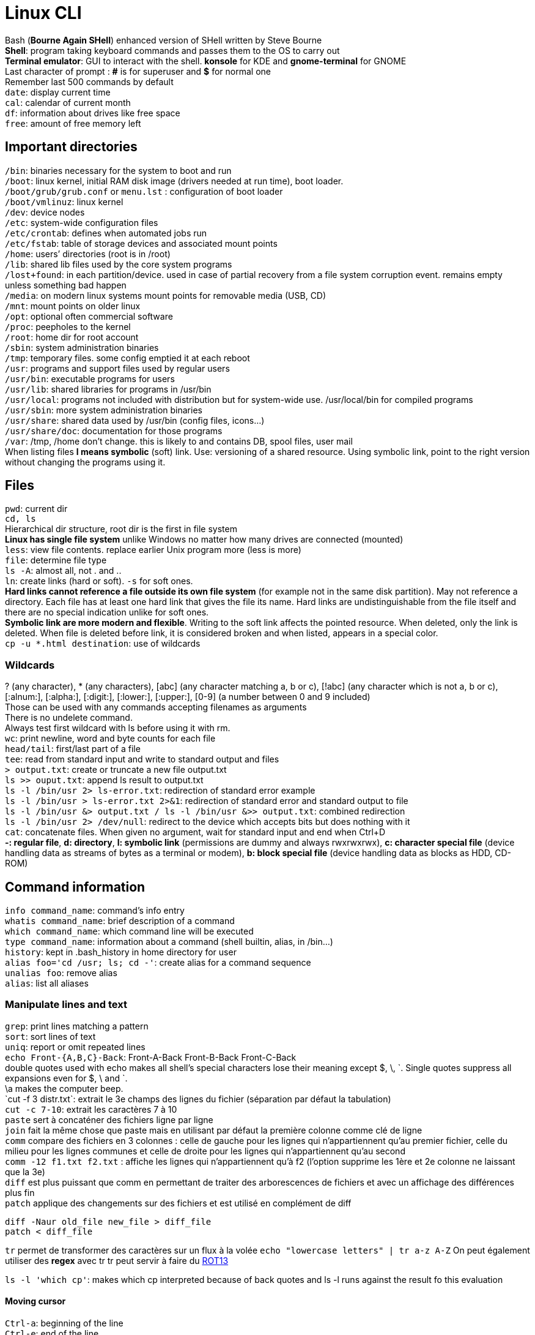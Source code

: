 :ROT13: http://en.wikipedia.org/wiki/ROT13
= Linux CLI

[%hardbreaks]
Bash (*Bourne Again SHell*) enhanced version of SHell written by Steve Bourne
*Shell*: program taking keyboard commands and passes them to the OS to carry out
*Terminal emulator*: GUI to interact with the shell. *konsole* for KDE and *gnome-terminal* for GNOME
Last character of prompt : *#* is for superuser and *$* for normal one
Remember last 500 commands by default
`date`: display current time
`cal`: calendar of current month
`df`: information about drives like free space
`free`: amount of free memory left

== Important directories
[%hardbreaks]
`/bin`: binaries necessary for the system to boot and run
`/boot`: linux kernel, initial RAM disk image (drivers needed at run time), boot loader.
`/boot/grub/grub.conf` or `menu.lst` : configuration of boot loader
`/boot/vmlinuz`: linux kernel
`/dev`: device nodes
`/etc`: system-wide configuration files
`/etc/crontab`: defines when automated jobs run
`/etc/fstab`: table of storage devices and associated mount points
`/home`: users’ directories (root is in /root)
`/lib`: shared lib files used by the core system programs
`/lost+found`: in each partition/device. used in case of partial recovery from a file system corruption event. remains empty unless something bad happen
`/media`: on modern linux systems mount points for removable media (USB, CD)
`/mnt`: mount points on older linux
`/opt`: optional often commercial software
`/proc`: peepholes to the kernel
`/root`: home dir for root account
`/sbin`: system administration binaries
`/tmp`: temporary files. some config emptied it at each reboot
`/usr`: programs and support files used by regular users
`/usr/bin`: executable programs for users
`/usr/lib`: shared libraries for programs in /usr/bin
`/usr/local`: programs not included with distribution but for system-wide use. /usr/local/bin for compiled programs
`/usr/sbin`: more system administration binaries
`/usr/share`: shared data used by /usr/bin (config files, icons…)
`/usr/share/doc`: documentation for those programs
`/var`: /tmp, /home don’t change. this is likely to and contains DB, spool files, user mail
When listing files *l means symbolic* (soft) link. Use: versioning of a shared resource. Using symbolic link, point to the right version without changing the programs using it.

== Files
[%hardbreaks]
`pwd`: current dir
`cd, ls`
Hierarchical dir structure, root dir is the first in file system
*Linux has single file system* unlike Windows no matter how many drives are connected (mounted)
`less`: view file contents. replace earlier Unix program more (less is more)
`file`: determine file type
`ls -A`: almost all, not . and ..
`ln`: create links (hard or soft). `-s` for soft ones.
*Hard links cannot reference a file outside its own file system* (for example not in the same disk partition). May not reference a directory. Each file has at least one hard link that gives the file its name. Hard links are undistinguishable from the file itself and there are no special indication unlike for soft ones.
*Symbolic link are more modern and flexible*. Writing to the soft link affects the pointed resource. When deleted, only the link is deleted. When file is deleted before link, it is considered broken and when listed, appears in a special color.
`cp -u *.html destination`: use of wildcards

=== Wildcards
[%hardbreaks]
? (any character), * (any characters), [abc] (any character matching a, b or c), [!abc] (any character which is not a, b or c), [:alnum:], [:alpha:], [:digit:], [:lower:], [:upper:], [0-9] (a number between 0 and 9 included)
Those can be used with any commands accepting filenames as arguments
There is no undelete command.
Always test first wildcard with ls before using it with rm.
`wc`: print newline, word and byte counts for each file
`head/tail`: first/last part of a file
`tee`: read from standard input and write to standard output and files
`> output.txt`: create or truncate a new file output.txt
`ls >> ouput.txt`: append ls result to output.txt
`ls -l /bin/usr 2> ls-error.txt`: redirection of standard error example
`ls -l /bin/usr > ls-error.txt 2>&1`: redirection of standard error and standard output to file
`ls -l /bin/usr &> output.txt / ls -l /bin/usr &>> output.txt`: combined redirection
`ls -l /bin/usr 2> /dev/null`: redirect to the device which accepts bits but does nothing with it
`cat`: concatenate files. When given no argument, wait for standard input and end when Ctrl+D
*-: regular file*, *d: directory*, *l: symbolic link* (permissions are dummy and always rwxrwxrwx), *c: character special file* (device handling data as streams of bytes as a terminal or modem), *b: block special file* (device handling data as blocks as HDD, CD-ROM)

== Command information
[%hardbreaks]
`info command_name`: command’s info entry
`whatis command_name`: brief description of a command
`which command_name`: which command line will be executed
`type command_name`: information about a command (shell builtin, alias, in /bin…)
`history`: kept in .bash_history in home directory for user
`alias foo='cd /usr; ls; cd -'`: create alias for a command sequence
`unalias foo`: remove alias
`alias`: list all aliases

=== Manipulate lines and text
[%hardbreaks]
`grep`: print lines matching a pattern
`sort`: sort lines of text
`uniq`: report or omit repeated lines
`echo Front-{A,B,C}-Back`: Front-A-Back Front-B-Back Front-C-Back
double quotes used with echo makes all shell’s special characters lose their meaning except $, \, \`. Single quotes suppress all expansions even for $, \ and `.
\a makes the computer beep.
`cut -f 3 distr.txt`: extrait le 3e champs des lignes du fichier (séparation par défaut la tabulation)
`cut -c 7-10`: extrait les caractères 7 à 10
`paste` sert à concaténer des fichiers ligne par ligne
`join` fait la même chose que paste mais en utilisant par défaut la première colonne comme clé de ligne
`comm` compare des fichiers en 3 colonnes : celle de gauche pour les lignes qui n’appartiennent qu’au premier fichier, celle du milieu pour les lignes communes et celle de droite pour les lignes qui n’appartiennent qu’au second
`comm -12 f1.txt f2.txt` : affiche les lignes qui n’appartiennent qu’à f2 (l’option supprime les 1ère et 2e colonne ne laissant que la 3e)
`diff` est plus puissant que comm en permettant de traiter des arborescences de fichiers et avec un affichage des différences plus fin
`patch` applique des changements sur des fichiers et est utilisé en complément de diff
....
diff -Naur old_file new_file > diff_file
patch < diff_file
....
`tr` permet de transformer des caractères sur un flux à la volée
`echo "lowercase letters" | tr a-z A-Z`
On peut également utiliser des *regex* avec tr
tr peut servir à faire du {ROT13}[ROT13]

`ls -l 'which cp'`: makes which cp interpreted because of back quotes and ls -l runs against the result fo this evaluation

==== Moving cursor
[%hardbreaks]
`Ctrl-a`: beginning of the line
`Ctrl-e`: end of the line
`Ctrl-f`: one character forward
`Ctrl-b`: one character backward
`Alt-f`: move forward one word
`Alt-b`: move backward one word
`Ctrl-l`: same as clear
`Alt-l`: from cursor to end of word lowercase
`Alt-u`: from cursor to end of word uppercase
`Ctrl-k`: kill text from cursor to end of line
`Ctrl-u`: kill text from cursor to beginning of line
`Alt-d`: kill text from cursor to end of current word
`Alt-Bckspc`: kill text from cursor to beginning of current word. if beginning kill the previous word

== Permissions
[%hardbreaks]
`id`: user identity
`umask`: set default file permissions
`su`: run as another user
`sudo`: execute command as another user
`chown, chgrp`
`passwd`: change user password
*Owner|Group|World: permissions order*
u: owner, g: group owner, o: others or world, a: all.
`chmod u+x`: add execution right to owner
`chmod o-wx`: remove write and execution rights to others
`chmod u+x, go=rx`: add execution to owner and set for group and others rights to read and execute
`--recursive` is effective on both directories and files
`su -l/- user`: login shell to connect as user
`su -`: connect as superuser
`su -c 'command'`: execute single command instead of starting new interactive command
About sudo
`sudo` allow ordinary user to execute commands as an other user (usually superuser) in controlled way (restricted to specific commands for example). sudo does not require superuser’s password.
`sudo -l`: displays what rights are granted by sudo

== Processes and resources
[%hardbreaks]
`ps`: snapshot of current processes
`top`: display dynamically tasks
`jobs`: jobs launched from our terminal (like programs launched in BG)
`bg, fg`: place job in background/foreground
`kill`: send signal to process
`killall`: kill processes by name
`shutdown`: shutdown or reboot

=== About ps
[%hardbreaks]
x option show all programs regardless of what terminal they are controlled by.
*STAT column for state*: R (running), S (sleeping, waiting for keystroke or network packet), D (uninterruptible sleep, waiting for I/O such as disk or drive), T (instructed to stop), Z (defunct or zombie process), < (high priority process, high priority is less nice as it takes more of CPU’s time), N (low priority, nice process and gets processor time after higher priority processes)
ps aux
*VSZ column*: virtual memory size
*RSS column*: Resident set size. Amount of RAM used in kilobytes.
*START column*: start time

`xlogo &`: launch xlogo in BG
`fg %1:` put in foreground the job listed in position 1 by jobs command
`Ctrl+C`: terminate a foreground process
`Ctrl+Z`: stop/pause a foreground process

=== About kill
[%hardbreaks]
Send signals to program. `Ctrl+C/Z` also send signals, respectively *INT (interrupt)* and *TSTP (terminal stop)*.
kill -signal PID...
*2 (INT)*: usually terminate the program
*3 (QUIT)*: quit
*9 (KILL)*: programs can ignore signals sent to them, but this one is not sent, the kernel immediately terminate the process. The program has no opportunity to clean up or save its work
*11 (SEGV)*: Segmentation Violation. Sent if a program makes illegal use of memory (write somewhere it is not allowed to)
*15 (TERM)*: default signal. If the program is still alive enough, it will terminate
*18 (CONT)*: continue. Restore a program after a STOP.
*19 (STOP)*: pause a program without terminating it.
*20 (TSTP)*: Terminal stop <==> Ctrl + z. The program may choose to ignore it.
*28 (WINCH)*: Window change. When window change sizes. top and less redraw their size when receiving this signal

[%hardbreaks]
`killall` send signal to multiple processes matching a specified program not a PID.
`pstree` outputs a process list arranged in a tree-like pattern (parent/child relationships between processes)
`vmstat` output a snapshot of system resource usage (mem, swap and disk I/O)
`xload` draws a graph in graphical program showing system load over time
`tload` draws the same graph but in terminal

== Environment
[%hardbreaks]
`printenv`: print part or all of the environment
`set`: set shell options
`export`: export env to subsequently executed programs
`alias`: alias for command

[%hardbreaks]
Interesting env variables
`DISPLAY`: name of display if running a graphical environment.
`EDITOR`: name of program to be used for text editing
`SHELL`: name of shell program
`LANG`: character set and collation order of your language
`OLD_PWD`: previous working directory
`PAGER`: name of program used for paging output. often /usr/bin/less.
`PATH`: colon separated list of directories that are searched when you enter the name of an executable program
`PS1`: Prompt String 1, content fo shell prompt. can be extensively customized
`PWD`: current working directory
`TERM`: name of your terminal type
`TZ`: timezone
`USER`: username
`HOME`: user home directory
Some are missing depending on the distribution.

[%hardbreaks]
`/etc/profile`: global configuration script that applies to all users.
`~/.bash_profile`: user’s startup file. Override the global config. This is the one that should be changed when adding directories in PATH or define additional env var.
`~/.bash_login`: loaded if previous file is not found
`~/.profile`: loaded if neither of the previous is loaded
Les sessions shell sans login lisent dans l’ordre :
`/etc/bash.bashrc`
`~/.bashrc`

`export` command makes an env var available for its child processes.

[%hardbreaks]
*gedit, kedit, kwrite* and *kate* are graphical text editors
*nano, vi(m)* and *emacs* are text based text editors
*vim* : Vi IMproved
Popular extensions of *backup files*: *.bak, .sav, .old, .orig*

`source .bashrc`: force bash to execute .bashrc

== VI
[%hardbreaks]
`:q`, `:q!`
*esc twice if lost*
`:w` writes. optionally takes a file name to save in another file than the one under modification.

=== Moves cursor
[%hardbreaks]
`0` to the beginning of the line
`^` to the 1st non whitespace character on the current line
`$` to the end of the current line
`w` to the beginning of the next word or punctuation character
`W` to the beginning of the next word ignoring punctuation character
`b` to the beginning of the previous word or punctuation character
`B` to the beginning of the previous word ignoring punctuation character
`Ctrl-f` page down
`Ctrl-b` page up
`numberG` to line number
`G` to the last line
`5j` moves the cursor five times left as j moves the cursor left
`a` moves the cursor to the end of the line
`A` moves the cursor to the end of the line and start appending. Can be used instead of i.
`o` open the line below the cursor for insertion
`O` open the line below the cursor for insertion

=== Delete
[%hardbreaks]
`x` the current character
`3x` the current character and the next 2
`dd` the current line
`5dd` the current line and the next 4
`dW` from the current cursor location to the next word
`d$` from the current cursor location to the end of the line
`d0` from the current cursor location to the beginning of the line
`d^` from the current cursor location to the first non-whitespace character
`dG` from the current line to the end of the file.
`d20G` from the current line to the 20th

=== Copy and Paste
[%hardbreaks]
`y` as yank (copy) and paste
`yy` the current line
`5yy` the current line and the next 4
`yW` from the current position to the beginning of the next word
`y$` from the current position to the end of the line
`y0` from the current position to the beginning of the line
`y^` from the current position to the first non-whitespace character
`yG` from the current line to the end of the file
`y20G` from the current line to the 20th line
`p` to paste
`J` join current line with the next line

=== Search and replace
[%hardbreaks]
`f` to search a character ; to repeat the search
`/` to search a word in the entire file. Allows regular expressions. n to move to next occurrence
`:%s/Line/line/g`
`:` starts an ex command
`%` range of lines. without anything specified it goes from first to last. 1,$ from 1 to end of file
`s` is the operation (substitution)
`/Line/line` search pattern and replacement text
`g` means global. If omitted only the first instance of the search string on each line is replaced.
You can add a c after g to ask for user confirmation before operation on each match. y means perform the operation, n skip, a perform on all, q quit, l perform this substitution and quit (last), Ctrl-e, Ctrl-y (scroll down and up to view the context of substitution)

=== Handle multiple files
[%hardbreaks]
`vi` file1 file2… :  open several files at a time.
`:n` Next file on screen
`:N` previous file on screen
vi does not switch with unsaved changes. Put ! to force the switch that will also abandon unsaved changes.
`:buffers` to display list of files edited
`:buffer 2` switch to file n° 2 listed by buffers ex command
`:e ls-output.txt` opens new file
`:r foo.txt` paste file content before cursor position

== The prompt
[%hardbreaks]
Special characters that can be used for prompt
`\a` ASCII bell, makes computer beep when encountered
`\d` Current date in « Mon May 26 » format
`\h` hostname minus the trailing domain name
`\H` full hostname
`\j` Number of jobs running in the current shell session
`\l` Name of the current terminal device
`\n` Newline character
`\r` Carriage return
`\s` Name of the shell program
`\t` current time in 24 hour format
`\T` current time in 12 hour format
`\u` username of the current user
`\v` version number of the shell
`\V` version and release numbers of the shell
`\w` Name of the current working directory
`\W` last part of the current working directory
`\!` history number of the current command
`\#` number of commands entered during this shell session
`\$` displays $ for a normal user and # for a superuser
`\[` signals the start of a series of non-printing characters
`\]` signals the end of the series
PS1 may also be colored (forefront and background) with escape sequences like
`\033[0;30m` Black
Cursor can also be positioned to provide information with escape sequences
Prompt can even embed functions and scripts
See http://ltdp.org/HOWTO/Bash-Prompt-HOWTO/

== Package management
[%hardbreaks]
Having access to precompiled packages.
*.deb* for the Debian camp (Ubuntu) and *.rpm* for Red Hat (Fedora, CentOS, RHEL, OpenSUSE, Mandriva).
Package are made available through central repositories especially build and maintained for the distribution. Several different repositories for different stages of the software development life cycle (like testing). Also third-parties repos (for legal reason like patents).
[]
.Package Tools
|===
|Low-Level tool |High-Level tool |Family
|dpkg |apt-get, aptitude |Debian
|rpm |yum |Red Hat
|===
`dpkg --list / rpm -qa` to list installed packages
`dpkg —status package_name / rpm -q package_name` to display whether a package is installed
`apt-cache show package_name / yum info package_name` to display info about a package
`dpkg —search file_name / rpm -qf file_name` to display which package is responsible for the installation of a particular file

== Storage media
[%hardbreaks]
`mount/umount` to mount/unmount a file system
`fsck` to check and repair a file system
`mkfs` create a file system
`fdisk` to manipulate partition table
`dd` to write block oriented data directly to a device
`genisoimage/mkisofs` to create an ISO 9660 image file
`md5sum` to compute an MD5 checksum

`/etc/fstab file` lists the devices that are to be mounted at boot time.
1st column is the actual name of the device. 2nd is the mount point. 3rd is the file system type (ext3). Then comes the options column, frequency and finally the order (in which order file systems should be checked with fsck).

`mount` without argument will display a list of the fs currently mounted
`-t` option is used to specify the file system type

buffers are used to cope with slow devices. They are used to avoid waiting for the device when data are sent to it. They allocate RAM where data are sent quickly so that the computer can go back to other tasks. Meanwhile the buffer slowly spools the data to the device. Linux buffers as much as it can as this buffering allows writing to storage devices very quickly. Unmounting a device entails writing the remaining data to the device so that it can be safely removed otherwise we can encounter file system corruption.

[%hardbreaks]
`/dev/fd*`: floppy disk drives
`/dev/hd*`: IDE (PATA) disks on older systems
`/dev/lp*`: printers
`/dev/sd*`: on recent Linux systems, the kernel treats all disk-like devices (flash, SATA, usb mass storages, camera, music players...) as SCSI disks.
`/dev/sr*`: optical drives (CD/DVD)
There are also convenient symbolic links pointing to the actual devices (/dev/cdrom, /dev/dvd, /dev/floppy)

`tail -f /var/log/messages` is a great way to watch what the system is doing in near real time.

[%hardbreaks]
`fdisk /dev/sdb` opens fdisk program for this device. This tool can edit delete and create partitions.
`mkfs -t ext3 /dev/sdb1` to create a ext3 file system on partition /dev/sdb1
`fdformat /dev/fd0` to format /dev/fd0
`dd if=input_file of=output_file [bs=block_size [count=blocks]]` copies blocks of data from if to of. Can be used to copy entirely a disk’s data to another one. Be careful with if, of as it can destroy a disk if you invert them.
`dd if=/dev/cdtom of=ubuntu.iso` to create an iso. Works for DVD but not audio CDs as they do not use a file system. Use cdrdao command.
`genisoimage -o cd-rom.iso -R -J ~/cd-rom-files` creates an ISO cd-rom.iso from files in ~/cd-rom-files.
`mkdir /mnt/iso_image; mount -t iso9660 -o loop image.iso /mnt/iso_image` to mount an ISO.
`wodim dev=/dev/cdrw image.iso` to write an ISO on a CD.
`md5sum image.iso` to compute ISO checksum and compare it with thte value supplied by the publisher

== Network
[%hardbreaks]
`ping linuxcommand.org` to send packets at a specified interval to host until it is interrupted. Send a special packet called IMCP ECHO_REQUEST. It prints performance statistics. Successful if 0% packet loss and elements of network (cards, cabling, routing, gateways) are in good working order.
`traceroute slashdot.org` lists the hops from the local system to the specified host.
`netstat -ie` displays the network interfaces in our system.
`netstat -r` displays the kernel routing table.

[%hardbreaks]
`ftp fileserver to connect to host fileserver. Authentication may follow
cd, ls are available on remote system
`lcd one_location`: change local working directory to one_location
`get file_name`: transfer the file to local working directory
`bye`: log off the remote session
`help`: list the supported commands
*lftp* is much like FTP with additional features, auto retry on failed downloads for example

`wget http://www.google.com`: download content

[%hardbreaks]
`ssh host` to open remote secure connection to a remote host
`ssh remote-sys ‘ls *’ > dirlist.txt`: execute ls * on the remote and put the result in dirlist.txt. Single quote to perform expansion on remote machine not locally.
`ssh -X remote_sys and then xload`: launch X client (graphical application) on a remote system running an X server. Once xload is executed, remote system window appears on the local system.
`scp remote-sys:document.txt` to make a remote secure copy of a document. scp is part of OpenSSH package.
`sftp` for secure ftp.

== Searching for files
[%hardbreaks]
`locate bin/zip` performs a rapid DB search of pathnames and outputs every name that matches the substring.
`slocate` and `mlocate` are its modern counterparts and are usually accessed through symbolic links named locate.
locate DB is create by `updatedb`. It is updated with a cron job. It also can be run manually as a superuser.

[%hardbreaks]
`find` search in one or more directories.
`find ~ | wc -l` counts the number of files in home directory.
`find ~ -type d | wc -l` counts the number of directories
`find ~ -type f | wc -l` counts the number of files
File types : b is block special device file, c character special device file, l symbolic link.
`find ~ -type f -name "*.JPG" -size +1M | wc -l` counts the number of jpg files with a size above 1M (the plus sign).
*Units*: b for 512-byte blocks (default unit), c for bytes, w for 2-bytes words, k for kilobytes, G for gigabytes.
*Options*: -cmin n for files or directories whose contents or attributes were last modified n minutes ago (can be used with + or - ) ; -cnewer file for files or directories whose contents or attributes were last modified more recently than file ; -ctime n for files or directories whose contents or attributes were last modified n*24 hours ago ; -empty for empty files or directories ; -group name for files or directories belonging to group (name or ID) ; -iname pattern like name but case insensitive ; -inum n for files with inode n ; -mmin n for files or directories whose contents were last modified n minutes ago ; -mtime n like ctime but only for contents ; -newer file like cnewer but for contents only, useful for backup scripts ; -nouser for files or directories that do not belong to a valid user ; -nogroup like -nouser for groups ; -perm mode for files or directories whose permissions match mode ; -samefile name for files sharing the same node number as file name ; -size n for files of size n ; -user name for files or directories belonging to user name ; -depth to process directory files before directory itself ; -maxdepth maximum level find will descend ; -mindepth minimum levels it will descend before performing actions ; -mount to not traverse directories mounted on other file systems
Find uses logical operators for options -and ou -a, -or ou -o, -not ou !, ().
`find ~\( -type f -not -perm 0600 \) -or \(-type d -not -perm  0700 \)`
Evaluation rules for logical operators are respected. These rules can be used to improve performance (use -and for fast return for example)
`find ~ -print -and -type f -and -name '*.BAK'`
Predefined actions : -delete ; -ls ; -print the default action ; -quit once a match has been made. Use delete with extreme caution, always test it first.
-exec for user defined actions. -ok instead of -exec for prompt before execution.
`find ~ -type f -name '*.BAK’ -exec ls -l '{}' ';'`
By changing ; to +, the -exec command is run with a list of argument instead of being executed for each match
`find ~ -type f -name '*.BAK’ -exec ls -l '{}' '+'`

xargs converts input from standard input into an argument list for a specified command
`find ~ -type f -name '*.BAK’ -print | xargs ls -l`

== Compression
2 types : *lossless* and *lossy*

[%hardbreaks]
`gzip, gunzip` to zip and unzip. It replaces the original file with the compressed one
Options : -c write to standard output and keep original files ; -d decompress and act like gunzip ; -f force compression even if file’s compression version already exists ; -l displays compression statistics ; -r recursively compress files within directories ; -t test integrity of compressed file ; -number from 1 (fastest, least compression) to 9 (slowest, most compression), default value is 6.
`ls -l /etc | gzip > foo.txt.gz` : compressed version of a directory listing
`zcat` == gunzip -c zcat can be used like cat on gzip compressed files
There also is `zless` program

`bzip2` achieves higher levels of compression at the cost of compression speed. It produces files with bz2 extension.

Compression on an efficiently compressed file (like jpg) results in a larger file because compression involves an overhead added to the file describing the compression and no redundant information is available for compression.

[%hardbreaks]
Archiving consists in gathering many files up and bundling them together into a single large file.
tar is the classical tool for archiving files.
*.tar* for archive and *.tgz* for archived and gzipped file.
Options: c create archive from a list fo files and/or directories ; x extract an archive ; t list the contents of an archive

[%hardbreaks]
`zip` is both a compression tool and an archiver. unzip command to uncompress and unarchive.
It updates existing archives instead of replacing them (tar).
`unzip -l` to list the content of an archive without extracting.
`ls -l /etc/ | zip les-etc.zip -` compress the directory listings. - character is used to specify zip we want to use standard output.
unzip can also be piped.

[%hardbreaks]
Synchronization is useful when it comes to making backup copy of a system.
rsync options source destination
Source and destination can be remote/local files or directories. Remote file form [user@]host:path, remote rsync server rsync://[user@]host[:port]/path.
Either source or destination must be a local file. Remote to remote is not supported.
Options: -a for archiving causes recursion and preservation of file attributes ; -v for verbose ; —delete to delete in destination files that no longer exists in source ; —rsh to specify remote shell (ssh)
When source is modified we run rsync and it detects changes and save them in destination.

== Regular expressions
[%hardbreaks]
grep: global regular expression print. It searches text files for the occurrence of a specified regex.
-i for ignore case
-v for invert match
-c print the number of matches
-l print the name of each file containing a match
-n prefix each matching line with the line number
-h suppress the output of filenames for multi-file searches

[%hardbreaks]
`grep -h '.zip' dirlist*.txt` search for any line in dirlist files matching the regular expression .zip, any character before zip (unzip, gzip for example).
^ for the beginning of the line and $ for the end of the line.
`'^$'` matches blank lines.
`[bg]` is matched by b or g.
`[^bg]` for any character which is not b or g.
`[A-Z]` any uppercase character.
`[A-Za-z0-9]` any digit or character.
`ls /usr/sbin/[A-Z]*` list any file in sbin whose name begins with a character (depends on collation). In UTF-8, it means all characters except a because the order is aAbBcCdDeEfFgGhHiIjJkKlLmMnNoOpPqQrRsStTuUvVwWxXyYzZ

=== Character classes
[%hardbreaks]
[:alnum:] alphanumeric characters, [:word:] same than alnum plus underscore character, [:alpha:] only letters, [:blank:] includes space and tab characters, [:cntrl:] ASCII control characters, [:digit:], [:graph:] visible characters (33 through 126), [:lower:], [:punct:], [:print:] all printable so graph and space, [:space:] == [\t\r\n\v\f], [:upper:], [:xdigit:] hexadecimal.
POSIX is the LANG for ASCII character set.
POSIX splits regex into 2 kinds: basic (BRE) and extended (ERE).
Special characters with BRE: ^ $ . [ ] *
Special characters with ERE contains BRE ones and: ( ) { } ? + |
Vertical bar is a logical OR
`?`: 0 or once
`*`: 0 or more times
`+`: 1 or more times
`{n}`: exactly n times
`{n,m}`: between n and m times
`{n,}`: at least n times
`{,m}`: at most m times
*regex can be used with locate, find, less, vim, ls*